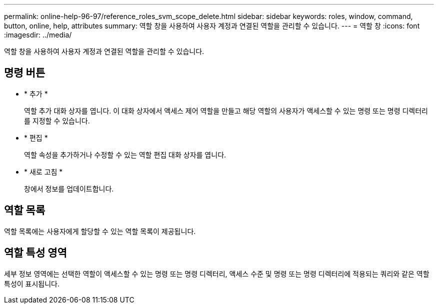 ---
permalink: online-help-96-97/reference_roles_svm_scope_delete.html 
sidebar: sidebar 
keywords: roles, window, command, button, online, help, attributes 
summary: 역할 창을 사용하여 사용자 계정과 연결된 역할을 관리할 수 있습니다. 
---
= 역할 창
:icons: font
:imagesdir: ../media/


[role="lead"]
역할 창을 사용하여 사용자 계정과 연결된 역할을 관리할 수 있습니다.



== 명령 버튼

* * 추가 *
+
역할 추가 대화 상자를 엽니다. 이 대화 상자에서 액세스 제어 역할을 만들고 해당 역할의 사용자가 액세스할 수 있는 명령 또는 명령 디렉터리를 지정할 수 있습니다.

* * 편집 *
+
역할 속성을 추가하거나 수정할 수 있는 역할 편집 대화 상자를 엽니다.

* * 새로 고침 *
+
창에서 정보를 업데이트합니다.





== 역할 목록

역할 목록에는 사용자에게 할당할 수 있는 역할 목록이 제공됩니다.



== 역할 특성 영역

세부 정보 영역에는 선택한 역할이 액세스할 수 있는 명령 또는 명령 디렉터리, 액세스 수준 및 명령 또는 명령 디렉터리에 적용되는 쿼리와 같은 역할 특성이 표시됩니다.
